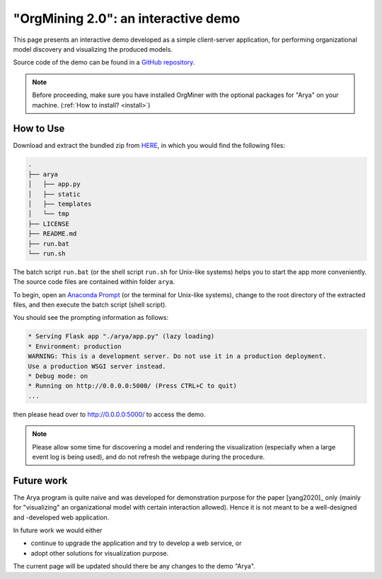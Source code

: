 .. _examples_infsyst2020yang-arya:

"OrgMining 2.0": an interactive demo
====================================

This page presents an interactive demo developed as a simple client-server 
application, for performing organizational model discovery and 
visualizing the produced models.

Source code of the demo can be found in a 
`GitHub repository <https://github.com/roy-jingyang/OrgMiner-Arya>`_.

.. note::
   Before proceeding, make sure you have installed OrgMiner with the 
   optional packages for "Arya" on your machine. 
   (:ref:`How to install? <install>`)

How to Use
----------

Download and extract the bundled zip from
`HERE <https://github.com/roy-jingyang/OrgMiner-Arya/archive/master.zip>`_, 
in which you would find the following files:

.. code-block:: bash

    .
    ├── arya
    │   ├── app.py
    │   ├── static
    │   ├── templates
    │   └── tmp
    ├── LICENSE
    ├── README.md
    ├── run.bat
    └── run.sh

The batch script ``run.bat`` (or the shell script ``run.sh`` for 
Unix-like systems) helps you to start the app more conveniently. The 
source code files are contained within folder ``arya``.

To begin, open an 
`Anaconda Prompt <https://docs.anaconda.com/anaconda/user-guide/getting-started/#open-anaconda-prompt>`_ 
(or the terminal for Unix-like systems), change to the root directory 
of the extracted files, and then execute the batch script (shell 
script).

You should see the prompting information as follows:

.. code-block:: bash

    * Serving Flask app "./arya/app.py" (lazy loading)
    * Environment: production
    WARNING: This is a development server. Do not use it in a production deployment.
    Use a production WSGI server instead.
    * Debug mode: on
    * Running on http://0.0.0.0:5000/ (Press CTRL+C to quit)
    ...

then please head over to `<http://0.0.0.0:5000/>`_ to access the demo.

.. note::
    Please allow some time for discovering a model and rendering the 
    visualization (especially when a large event log is being used), and 
    do not refresh the webpage during the procedure.

Future work
-----------

The Arya program is quite naive and was developed for demonstration 
purpose for the paper [yang2020]_ only (mainly for "visualizing" an 
organizational model with certain interaction allowed). Hence it is not 
meant to be a well-designed and -developed web application. 

In future work we would either 

* continue to upgrade the application and try to develop a web service, 
  or
* adopt other solutions for visualization purpose.

The current page will be updated should there be any changes to the demo 
"Arya".

